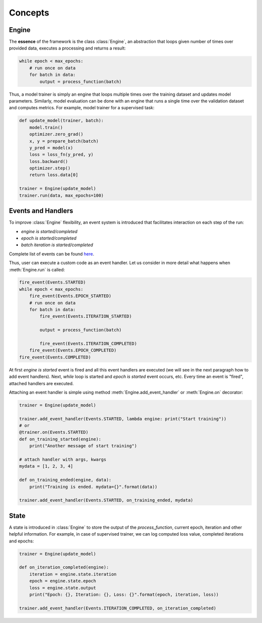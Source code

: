 Concepts
========

Engine
------

The **essence** of the framework is the class :class:`Engine`, an abstraction that loops given number of times over
provided data, executes a processing and returns a result:

.. code-block:: python

    while epoch < max_epochs:
        # run once on data
        for batch in data:
            output = process_function(batch)

Thus, a model trainer is simply an engine that loops multiple times over the training dataset and updates model parameters.
Similarly, model evaluation can be done with an engine that runs a single time over the validation dataset and computes metrics.
For example, model trainer for a supervised task:

.. code-block:: python

    def update_model(trainer, batch):
        model.train()
        optimizer.zero_grad()
        x, y = prepare_batch(batch)
        y_pred = model(x)
        loss = loss_fn(y_pred, y)
        loss.backward()
        optimizer.step()
        return loss.data[0]

    trainer = Engine(update_model)
    trainer.run(data, max_epochs=100)

Events and Handlers
-------------------

To improve :class:`Engine` flexibility, an event system is introduced that facilitates interaction on each step of
the run:

- *engine is started/completed*
- *epoch is started/completed*
- *batch iteration is started/completed*

Complete list of events can be found `here <https://github.com/pytorch/ignite/blob/master/ignite/engines/engine.py#L8>`_.

Thus, user can execute a custom code as an event handler. Let us consider in more detail what happens when
:meth:`Engine.run` is called:

.. code-block:: python

    fire_event(Events.STARTED)
    while epoch < max_epochs:
        fire_event(Events.EPOCH_STARTED)
        # run once on data
        for batch in data:
            fire_event(Events.ITERATION_STARTED)

            output = process_function(batch)

            fire_event(Events.ITERATION_COMPLETED)
        fire_event(Events.EPOCH_COMPLETED)
    fire_event(Events.COMPLETED)

At first *engine is started* event is fired and all this event handlers are executed (we will see in the next paragraph
how to add event handlers). Next, `while` loop is started and *epoch is started* event occurs, etc. Every time
an event is "fired", attached handlers are executed.

Attaching an event handler is simple using method :meth:`Engine.add_event_handler` or :meth:`Engine.on` decorator:

.. code-block:: python

    trainer = Engine(update_model)

    trainer.add_event_handler(Events.STARTED, lambda engine: print("Start training"))
    # or
    @trainer.on(Events.STARTED)
    def on_training_started(engine):
        print("Another message of start training")

    # attach handler with args, kwargs
    mydata = [1, 2, 3, 4]

    def on_training_ended(engine, data):
        print("Training is ended. mydata={}".format(data))

    trainer.add_event_handler(Events.STARTED, on_training_ended, mydata)


State
-----
A state is introduced in :class:`Engine` to store the output of the `process_function`, current epoch, iteration and other
helpful information. For example, in case of supervised trainer, we can log computed loss value, completed iterations and
epochs:

.. code-block:: python

    trainer = Engine(update_model)

    def on_iteration_completed(engine):
        iteration = engine.state.iteration
        epoch = engine.state.epoch
        loss = engine.state.output
        print("Epoch: {}, Iteration: {}, Loss: {}".format(epoch, iteration, loss))

    trainer.add_event_handler(Events.ITERATION_COMPLETED, on_iteration_completed)

